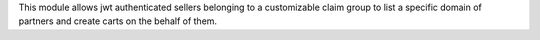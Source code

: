 This module allows jwt authenticated sellers belonging to a customizable claim group to list a specific domain of partners and create carts on the behalf of them.
